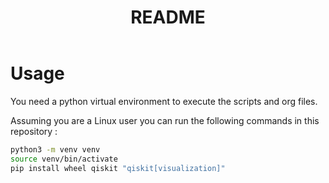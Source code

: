 #+title: README

* Usage

You need a python virtual environment to execute the scripts and org files.

Assuming you are a Linux user you can run the following commands in this repository :

#+BEGIN_SRC sh
python3 -m venv venv
source venv/bin/activate
pip install wheel qiskit "qiskit[visualization]"
#+END_SRC
